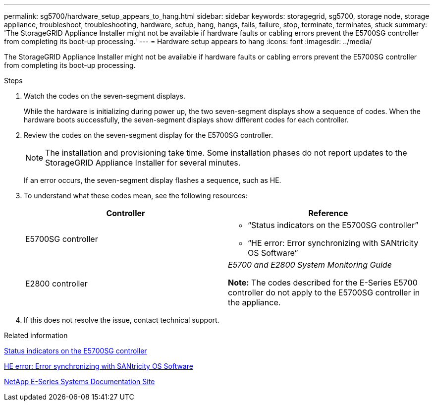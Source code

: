 ---
permalink: sg5700/hardware_setup_appears_to_hang.html
sidebar: sidebar
keywords: storagegrid, sg5700, storage node, storage appliance, troubleshoot, troubleshooting, hardware, setup, hang, hangs, fails, failure, stop, terminate, terminates, stuck
summary: 'The StorageGRID Appliance Installer might not be available if hardware faults or cabling errors prevent the E5700SG controller from completing its boot-up processing.'
---
= Hardware setup appears to hang
:icons: font
:imagesdir: ../media/

[.lead]
The StorageGRID Appliance Installer might not be available if hardware faults or cabling errors prevent the E5700SG controller from completing its boot-up processing.

.Steps

. Watch the codes on the seven-segment displays.
+
While the hardware is initializing during power up, the two seven-segment displays show a sequence of codes. When the hardware boots successfully, the seven-segment displays show different codes for each controller.

. Review the codes on the seven-segment display for the E5700SG controller.
+
NOTE: The installation and provisioning take time. Some installation phases do not report updates to the StorageGRID Appliance Installer for several minutes.
+
If an error occurs, the seven-segment display flashes a sequence, such as HE.

. To understand what these codes mean, see the following resources:
+
[options="header"]
|===
| Controller| Reference
a|
E5700SG controller
a|

 ** "`Status indicators on the E5700SG controller`"
 ** "`HE error: Error synchronizing with SANtricity OS Software`"

a|
E2800 controller
a|
_E5700 and E2800 System Monitoring Guide_

*Note:* The codes described for the E-Series E5700 controller do not apply to the E5700SG controller in the appliance.

|===

. If this does not resolve the issue, contact technical support.

.Related information

xref:status_indicators_on_e5700sg_controller.adoc[Status indicators on the E5700SG controller]

xref:he_error_error_synchronizing_with_santricity_os_software.adoc[HE error: Error synchronizing with SANtricity OS Software]

http://mysupport.netapp.com/info/web/ECMP1658252.html[NetApp E-Series Systems Documentation Site^]
